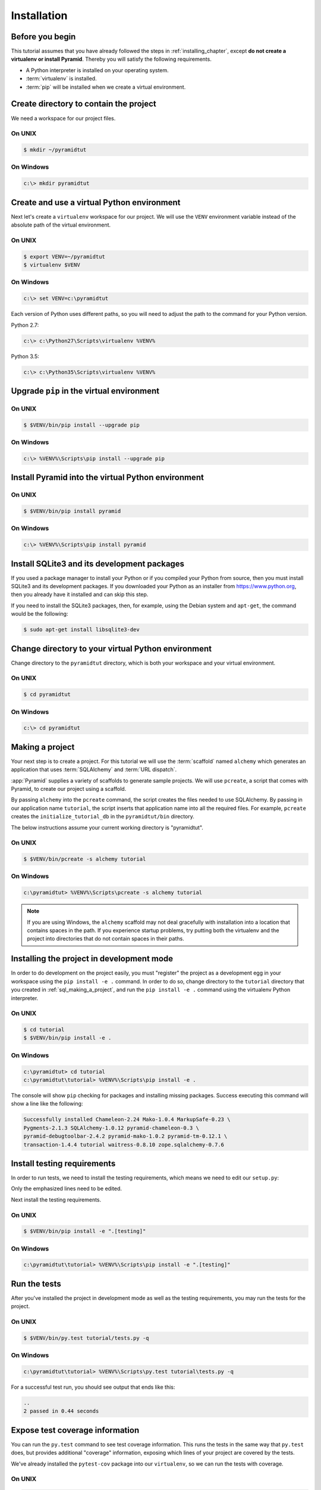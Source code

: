 ============
Installation
============

Before you begin
----------------

This tutorial assumes that you have already followed the steps in
:ref:`installing_chapter`, except **do not create a virtualenv or install
Pyramid**.  Thereby you will satisfy the following requirements.

* A Python interpreter is installed on your operating system.
* :term:`virtualenv` is installed.
* :term:`pip` will be installed when we create a virtual environment.


Create directory to contain the project
---------------------------------------

We need a workspace for our project files.

On UNIX
^^^^^^^

.. code-block:: bash

    $ mkdir ~/pyramidtut

On Windows
^^^^^^^^^^

.. code-block:: ps1con

   c:\> mkdir pyramidtut


Create and use a virtual Python environment
-------------------------------------------

Next let's create a ``virtualenv`` workspace for our project.  We will use the
``VENV`` environment variable instead of the absolute path of the virtual
environment.

On UNIX
^^^^^^^

.. code-block:: bash

   $ export VENV=~/pyramidtut
   $ virtualenv $VENV

On Windows
^^^^^^^^^^

.. code-block:: ps1con

   c:\> set VENV=c:\pyramidtut

Each version of Python uses different paths, so you will need to adjust the
path to the command for your Python version.

Python 2.7:

.. code-block:: ps1con

   c:\> c:\Python27\Scripts\virtualenv %VENV%

Python 3.5:

.. code-block:: ps1con

   c:\> c:\Python35\Scripts\virtualenv %VENV%


Upgrade ``pip`` in the virtual environment
------------------------------------------

On UNIX
^^^^^^^

.. code-block:: bash

    $ $VENV/bin/pip install --upgrade pip

On Windows
^^^^^^^^^^

.. code-block:: ps1con

   c:\> %VENV%\Scripts\pip install --upgrade pip


Install Pyramid into the virtual Python environment
---------------------------------------------------

On UNIX
^^^^^^^

.. code-block:: bash

   $ $VENV/bin/pip install pyramid

On Windows
^^^^^^^^^^

.. code-block:: ps1con

   c:\> %VENV%\Scripts\pip install pyramid


Install SQLite3 and its development packages
--------------------------------------------

If you used a package manager to install your Python or if you compiled
your Python from source, then you must install SQLite3 and its
development packages.  If you downloaded your Python as an installer
from https://www.python.org, then you already have it installed and can skip
this step.

If you need to install the SQLite3 packages, then, for example, using
the Debian system and ``apt-get``, the command would be the following:

.. code-block:: bash

   $ sudo apt-get install libsqlite3-dev


Change directory to your virtual Python environment
---------------------------------------------------

Change directory to the ``pyramidtut`` directory, which is both your workspace
and your virtual environment.

On UNIX
^^^^^^^

.. code-block:: bash

   $ cd pyramidtut

On Windows
^^^^^^^^^^

.. code-block:: ps1con

   c:\> cd pyramidtut


.. _sql_making_a_project:

Making a project
----------------

Your next step is to create a project.  For this tutorial we will use
the :term:`scaffold` named ``alchemy`` which generates an application
that uses :term:`SQLAlchemy` and :term:`URL dispatch`.

:app:`Pyramid` supplies a variety of scaffolds to generate sample projects. We
will use ``pcreate``, a script that comes with Pyramid, to create our project
using a scaffold.

By passing ``alchemy`` into the ``pcreate`` command, the script creates the
files needed to use SQLAlchemy. By passing in our application name
``tutorial``, the script inserts that application name into all the required
files. For example, ``pcreate`` creates the ``initialize_tutorial_db`` in the
``pyramidtut/bin`` directory.

The below instructions assume your current working directory is "pyramidtut".

On UNIX
^^^^^^^

.. code-block:: bash

   $ $VENV/bin/pcreate -s alchemy tutorial

On Windows
^^^^^^^^^^

.. code-block:: ps1con

   c:\pyramidtut> %VENV%\Scripts\pcreate -s alchemy tutorial

.. note:: If you are using Windows, the ``alchemy`` scaffold may not deal
   gracefully with installation into a location that contains spaces in the
   path. If you experience startup problems, try putting both the virtualenv
   and the project into directories that do not contain spaces in their paths.


.. _installing_project_in_dev_mode:

Installing the project in development mode
------------------------------------------

In order to do development on the project easily, you must "register" the
project as a development egg in your workspace using the ``pip install -e .``
command. In order to do so, change directory to the ``tutorial`` directory that
you created in :ref:`sql_making_a_project`, and run the ``pip install -e .``
command using the virtualenv Python interpreter.

On UNIX
^^^^^^^

.. code-block:: bash

   $ cd tutorial
   $ $VENV/bin/pip install -e .

On Windows
^^^^^^^^^^

.. code-block:: ps1con

   c:\pyramidtut> cd tutorial
   c:\pyramidtut\tutorial> %VENV%\Scripts\pip install -e .

The console will show ``pip`` checking for packages and installing missing
packages. Success executing this command will show a line like the following:

.. code-block:: bash

   Successfully installed Chameleon-2.24 Mako-1.0.4 MarkupSafe-0.23 \
   Pygments-2.1.3 SQLAlchemy-1.0.12 pyramid-chameleon-0.3 \
   pyramid-debugtoolbar-2.4.2 pyramid-mako-1.0.2 pyramid-tm-0.12.1 \
   transaction-1.4.4 tutorial waitress-0.8.10 zope.sqlalchemy-0.7.6


.. _install-testing-requirements:

Install testing requirements
----------------------------

In order to run tests, we need to install the testing requirements, which means
we need to edit our ``setup.py``:

.. .. literalinclude:: src/installation/setup.py
   :language: py
   :linenos:
   :emphasize-lines: 23-30,50-52

.. code-block:: python
   :linenos:
   :emphasize-lines: 23-29,49-51

   import os

   from setuptools import setup, find_packages

   here = os.path.abspath(os.path.dirname(__file__))
   with open(os.path.join(here, 'README.txt')) as f:
       README = f.read()
   with open(os.path.join(here, 'CHANGES.txt')) as f:
       CHANGES = f.read()

   requires = [
       'pyramid',
       'pyramid_jinja2',
       'pyramid_debugtoolbar',
       'pyramid_tm',
       'SQLAlchemy',
       'transaction',
       'zope.sqlalchemy',
       'waitress',
       ]

   testing_extras = [
       'WebTest >= 1.3.1',  # py3 compat
       'pytest',  # includes virtualenv
       'pytest-cov',
       ]

   setup(name='tutorial',
         version='0.0',
         description='tutorial',
         long_description=README + '\n\n' + CHANGES,
         classifiers=[
           "Programming Language :: Python",
           "Framework :: Pyramid",
           "Topic :: Internet :: WWW/HTTP",
           "Topic :: Internet :: WWW/HTTP :: WSGI :: Application",
           ],
         author='',
         author_email='',
         url='',
         keywords='web wsgi bfg pylons pyramid',
         packages=find_packages(),
         include_package_data=True,
         zip_safe=False,
         test_suite='tutorial',
         extras_require={
             'testing': testing_extras,
         },
         install_requires=requires,
         entry_points="""\
         [paste.app_factory]
         main = tutorial:main
         [console_scripts]
         initialize_tutorial_db = tutorial.scripts.initializedb:main
         """,
         )

Only the emphasized lines need to be edited.

Next install the testing requirements.

On UNIX
^^^^^^^

.. code-block:: bash

   $ $VENV/bin/pip install -e ".[testing]"

On Windows
^^^^^^^^^^

.. code-block:: ps1con

   c:\pyramidtut\tutorial> %VENV%\Scripts\pip install -e ".[testing]"


.. _sql_running_tests:

Run the tests
-------------

After you've installed the project in development mode as well as the testing
requirements, you may run the tests for the project.

On UNIX
^^^^^^^

.. code-block:: bash

   $ $VENV/bin/py.test tutorial/tests.py -q

.. TODO remove comments

.. py.test? See https://github.com/Pylons/pyramid/issues/2104#issuecomment-155852046

On Windows
^^^^^^^^^^

.. code-block:: ps1con

   c:\pyramidtut\tutorial> %VENV%\Scripts\py.test tutorial\tests.py -q

.. py.test? See https://github.com/Pylons/pyramid/issues/2104#issuecomment-155852046

For a successful test run, you should see output that ends like this:

.. code-block:: bash

   ..
   2 passed in 0.44 seconds


Expose test coverage information
--------------------------------

You can run the ``py.test`` command to see test coverage information. This
runs the tests in the same way that ``py.test`` does, but provides additional
"coverage" information, exposing which lines of your project are covered by the
tests.

We've already installed the ``pytest-cov`` package into our ``virtualenv``, so
we can run the tests with coverage.

On UNIX
^^^^^^^

.. code-block:: bash

   $ $VENV/bin/py.test --cov=tutorial --cov-report=term-missing tutorial/tests.py

On Windows
^^^^^^^^^^

.. code-block:: ps1con

   c:\pyramidtut\tutorial> %VENV%\Scripts\py.test --cov=tutorial \
       --cov-report=term-missing tutorial\tests.py

If successful, you will see output something like this:

.. code-block:: bash

   ======================== test session starts ========================
   platform Python 3.5.1, pytest-2.9.1, py-1.4.31, pluggy-0.3.1
   rootdir: /Users/stevepiercy/projects/pyramidtut/tutorial, inifile:
   plugins: cov-2.2.1
   collected 2 items

   tutorial/tests.py ..
   ------------------ coverage: platform Python 3.5.1 ------------------
   Name                               Stmts   Miss  Cover   Missing
   ----------------------------------------------------------------
   tutorial/__init__.py                  13      9    31%   13-21
   tutorial/models.py                    12      0   100%
   tutorial/scripts/__init__.py           0      0   100%
   tutorial/scripts/initializedb.py      24     24     0%   1-40
   tutorial/tests.py                     39      0   100%
   tutorial/views.py                     11      0   100%
   ----------------------------------------------------------------
   TOTAL                                 99     33    67%

   ===================== 2 passed in 0.57 seconds ======================

Our package doesn't quite have 100% test coverage.


.. _initialize_db_wiki2:

Initializing the database
-------------------------

We need to use the ``initialize_tutorial_db`` :term:`console script` to
initialize our database.

.. note::

   The ``initialize_tutorial_db`` command does not perform a migration, but
   rather it simply creates missing tables and adds some dummy data. If you
   already have a database, you should delete it before running
   ``initialize_tutorial_db`` again.

.. note::

   The ``initialize_tutorial_db`` command is not performing a migration but
   rather simply creating missing tables and adding some dummy data. If you
   already have a database, you should delete it before running
   ``initialize_tutorial_db`` again.

Type the following command, making sure you are still in the ``tutorial``
directory (the directory with a ``development.ini`` in it):

On UNIX
^^^^^^^

.. code-block:: bash

   $ $VENV/bin/initialize_tutorial_db development.ini

On Windows
^^^^^^^^^^

.. code-block:: ps1con

   c:\pyramidtut\tutorial> %VENV%\Scripts\initialize_tutorial_db development.ini

The output to your console should be something like this::

   2016-02-21 23:57:41,793 INFO  [sqlalchemy.engine.base.Engine:1192][MainThread] SELECT CAST('test plain returns' AS VARCHAR(60)) AS anon_1
   2016-02-21 23:57:41,793 INFO  [sqlalchemy.engine.base.Engine:1193][MainThread] ()
   2016-02-21 23:57:41,794 INFO  [sqlalchemy.engine.base.Engine:1192][MainThread] SELECT CAST('test unicode returns' AS VARCHAR(60)) AS anon_1
   2016-02-21 23:57:41,794 INFO  [sqlalchemy.engine.base.Engine:1193][MainThread] ()
   2016-02-21 23:57:41,796 INFO  [sqlalchemy.engine.base.Engine:1097][MainThread] PRAGMA table_info("models")
   2016-02-21 23:57:41,796 INFO  [sqlalchemy.engine.base.Engine:1100][MainThread] ()
   2016-02-21 23:57:41,798 INFO  [sqlalchemy.engine.base.Engine:1097][MainThread]
   CREATE TABLE models (
           id INTEGER NOT NULL,
           name TEXT,
           value INTEGER,
           CONSTRAINT pk_models PRIMARY KEY (id)
   )


   2016-02-21 23:57:41,798 INFO  [sqlalchemy.engine.base.Engine:1100][MainThread] ()
   2016-02-21 23:57:41,798 INFO  [sqlalchemy.engine.base.Engine:686][MainThread] COMMIT
   2016-02-21 23:57:41,799 INFO  [sqlalchemy.engine.base.Engine:1097][MainThread] CREATE UNIQUE INDEX my_index ON models (name)
   2016-02-21 23:57:41,799 INFO  [sqlalchemy.engine.base.Engine:1100][MainThread] ()
   2016-02-21 23:57:41,799 INFO  [sqlalchemy.engine.base.Engine:686][MainThread] COMMIT
   2016-02-21 23:57:41,801 INFO  [sqlalchemy.engine.base.Engine:646][MainThread] BEGIN (implicit)
   2016-02-21 23:57:41,802 INFO  [sqlalchemy.engine.base.Engine:1097][MainThread] INSERT INTO models (name, value) VALUES (?, ?)
   2016-02-21 23:57:41,802 INFO  [sqlalchemy.engine.base.Engine:1100][MainThread] ('one', 1)
   2016-02-21 23:57:41,821 INFO  [sqlalchemy.engine.base.Engine:686][MainThread] COMMIT

Success!  You should now have a ``tutorial.sqlite`` file in your current
working directory. This is an SQLite database with a single table defined in it
(``models``).

.. _wiki2-start-the-application:

Start the application
---------------------

Start the application.

On UNIX
^^^^^^^

.. code-block:: bash

   $ $VENV/bin/pserve development.ini --reload

On Windows
^^^^^^^^^^

.. code-block:: ps1con

   c:\pyramidtut\tutorial> %VENV%\Scripts\pserve development.ini --reload

.. note::

   Your OS firewall, if any, may pop up a dialog asking for authorization
   to allow python to accept incoming network connections.

If successful, you will see something like this on your console::

   Starting subprocess with file monitor
   Starting server in PID 82349.
   serving on http://127.0.0.1:6543

This means the server is ready to accept requests.


Visit the application in a browser
----------------------------------

In a browser, visit http://localhost:6543/.  You will see the generated
application's default page.

One thing you'll notice is the "debug toolbar" icon on right hand side of the
page.  You can read more about the purpose of the icon at
:ref:`debug_toolbar`.  It allows you to get information about your
application while you develop.


Decisions the ``alchemy`` scaffold has made for you
---------------------------------------------------

Creating a project using the ``alchemy`` scaffold makes the following
assumptions:

- You are willing to use :term:`SQLAlchemy` as a database access tool.

- You are willing to use :term:`URL dispatch` to map URLs to code.

- You want to use zope.sqlalchemy_, pyramid_tm_ and the transaction_ package
  to scope sessions to requests.

- You want to use pyramid_jinja2_ to render your templates.
  Different templating engines can be used but we had to choose one to
  make the tutorial. See :ref:`available_template_system_bindings` for some
  options.
- You want to use zope.sqlalchemy_, pyramid_tm_ and the transaction_ package to
  scope sessions to requests.

- You want to use pyramid_jinja2_ to render your templates. Different
  templating engines can be used, but we had to choose one to make this
  tutorial. See :ref:`available_template_system_bindings` for some options.

.. note::

   :app:`Pyramid` supports any persistent storage mechanism (e.g., object
   database or filesystem files). It also supports an additional mechanism to
   map URLs to code (:term:`traversal`). However, for the purposes of this
   tutorial, we'll only be using URL dispatch and SQLAlchemy.

.. _pyramid_jinja2:
   http://docs.pylonsproject.org/projects/pyramid-jinja2/en/latest/

.. _pyramid_tm:
   http://docs.pylonsproject.org/projects/pyramid-tm/en/latest/

.. _zope.sqlalchemy:
   https://pypi.python.org/pypi/zope.sqlalchemy

.. _transaction:
   http://zodb.readthedocs.org/en/latest/transactions.html

.. _pyramid_jinja2:
   http://docs.pylonsproject.org/projects/pyramid-jinja2/en/latest/

.. _pyramid_tm:
   http://docs.pylonsproject.org/projects/pyramid-tm/en/latest/

.. _zope.sqlalchemy:
   https://pypi.python.org/pypi/zope.sqlalchemy

.. _transaction:
   http://zodb.readthedocs.org/en/latest/transactions.html
